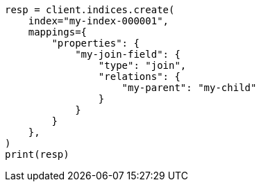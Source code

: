 // This file is autogenerated, DO NOT EDIT
// query-dsl/parent-id-query.asciidoc:24

[source, python]
----
resp = client.indices.create(
    index="my-index-000001",
    mappings={
        "properties": {
            "my-join-field": {
                "type": "join",
                "relations": {
                    "my-parent": "my-child"
                }
            }
        }
    },
)
print(resp)
----
